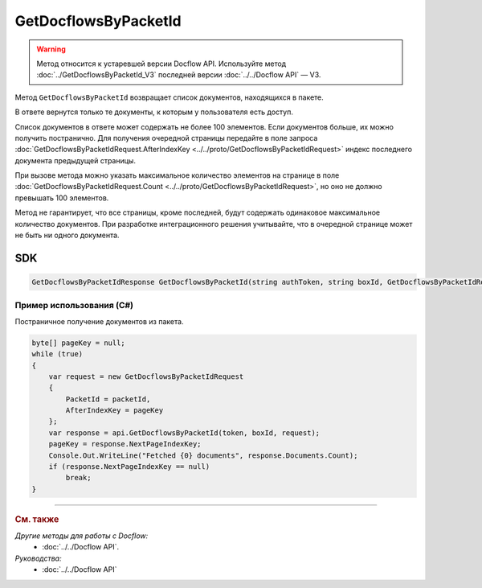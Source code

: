 GetDocflowsByPacketId
======================

.. warning::
	Метод относится к устаревшей версии Docflow API. Используйте метод :doc:`../GetDocflowsByPacketId_V3` последней версии :doc:`../../Docflow API` — V3.

Метод ``GetDocflowsByPacketId`` возвращает список документов, находящихся в пакете.

.. http:post:: /V2/GetDocflowsByPacketId

	:queryparam boxId: идентификатор :doc:`ящика <../../entities/box>` организации.

	:requestheader Authorization: данные, необходимые для :doc:`авторизации <../../Authorization>`.
	
	:request Body: Тело запроса должно содержать структуру :doc:`../../proto/GetDocflowsByPacketIdRequest`.
	
	:statuscode 200: операция успешно завершена.
	:statuscode 400: данные в запросе имеют неверный формат или отсутствуют обязательные параметры.
	:statuscode 401: в запросе отсутствует HTTP-заголовок ``Authorization`` или в этом заголовке содержатся некорректные авторизационные данные.
	:statuscode 402: у организации с указанным идентификатором ``boxId`` закончилась подписка на API.
	:statuscode 403: доступ к ящику с предоставленным авторизационным токеном запрещен.
	:statuscode 405: используется неподходящий HTTP-метод.
	:statuscode 500: при обработке запроса возникла непредвиденная ошибка.

	:response Body: Тело ответа содержит список документов, представленный структурой :doc:`../../proto/obsolete/GetDocflowsByPacketIdResponse`.
	
В ответе вернутся только те документы, к которым у пользователя есть доступ.

Список документов в ответе может содержать не более 100 элементов. Если документов больше, их можно получить постранично. Для получения очередной страницы передайте в поле запроса :doc:`GetDocflowsByPacketIdRequest.AfterIndexKey <../../proto/GetDocflowsByPacketIdRequest>` индекс последнего документа предыдущей страницы.

При вызове метода можно указать максимальное количество элементов на странице в поле :doc:`GetDocflowsByPacketIdRequest.Count <../../proto/GetDocflowsByPacketIdRequest>`, но оно не должно превышать 100 элементов.

Метод не гарантирует, что все страницы, кроме последней, будут содержать одинаковое максимальное количество документов. При разработке интеграционного решения учитывайте, что в очередной странице может не быть ни одного документа.

SDK
"""

.. code-block:: csharp

    GetDocflowsByPacketIdResponse GetDocflowsByPacketId(string authToken, string boxId, GetDocflowsByPacketIdRequest request);

Пример использования (C#)
^^^^^^^^^^^^^^^^^^^^^^^^^

Постраничное получение документов из пакета.

.. code-block:: csharp

    byte[] pageKey = null;
    while (true)
    {
        var request = new GetDocflowsByPacketIdRequest
        {
            PacketId = packetId,
            AfterIndexKey = pageKey
        };
        var response = api.GetDocflowsByPacketId(token, boxId, request);
        pageKey = response.NextPageIndexKey;
        Console.Out.WriteLine("Fetched {0} documents", response.Documents.Count);
        if (response.NextPageIndexKey == null)
            break;
    }

----

.. rubric:: См. также

*Другие методы для работы с Docflow:*
	- :doc:`../../Docflow API`.

*Руководства:*
	- :doc:`../../Docflow API`